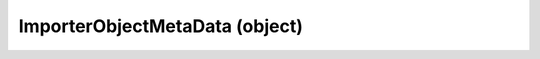 .. _importerobjectmetadata:

ImporterObjectMetaData (object)
===========================================================================

.. kl-type:: ImporterObjectMetaData
  createrefs=1;
  methods=1;
  params=1;
  members=1;
